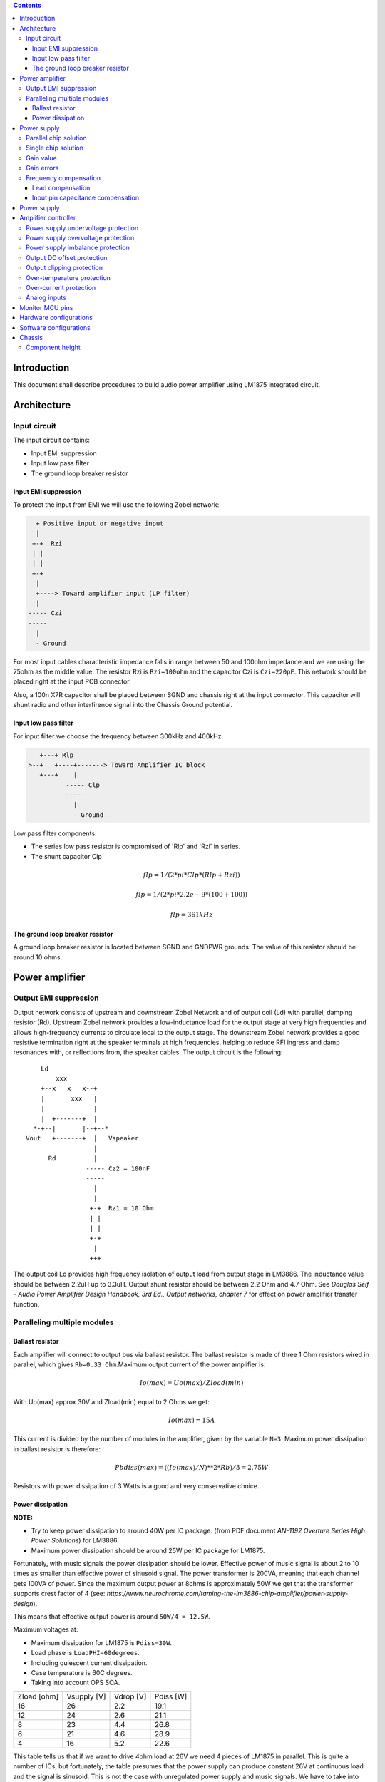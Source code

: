 
.. contents::


Introduction
============

This document shall describe procedures to build audio power amplifier using
LM1875 integrated circuit.

Architecture
============

Input circuit
-------------

The input circuit contains:

* Input EMI suppression
* Input low pass filter
* The ground loop breaker resistor

Input EMI suppression
`````````````````````

To protect the input from EMI we will use the following Zobel network:

.. code::

      + Positive input or negative input
      |
     +-+  Rzi
     | |
     | |
     +-+
      |
      +----> Toward amplifier input (LP filter)
      |
    ----- Czi
    -----
      |
      - Ground
         
For most input cables characteristic impedance falls in range between
50 and 100ohm impedance and we are using the 75ohm as the middle value. The 
resistor Rzi is ``Rzi=100ohm`` and the capacitor Czi is ``Czi=220pF``. 
This network should be placed right at the input PCB connector.

Also, a 100n X7R capacitor shall be placed between SGND and chassis right at the
input connector. This capacitor will shunt radio and other interfirence signal
into the Chassis Ground potential.

Input low pass filter
`````````````````````

For input filter we choose the frequency between 300kHz and 400kHz.

.. code::

       +---+ Rlp
    >--+   +----+-------> Toward Amplifier IC block
       +---+    |
              ----- Clp
              -----
                |
                - Ground

Low pass filter components:

* The series low pass resistor is compromised of 'Rlp' and 'Rzi' in series.
* The shunt capacitor Clp
  
.. math::

    flp=1/(2*pi*Clp*(Rlp+Rzi))
    
    flp=1/(2*pi*2.2e-9*(100+100))
    
    flp=361kHz

The ground loop breaker resistor
````````````````````````````````

A ground loop breaker resistor is located between SGND and GNDPWR grounds. The
value of this resistor should be around 10 ohms.

Power amplifier
===============

Output EMI suppression
----------------------

Output network consists of upstream and downstream Zobel Network and of output
coil (Ld) with parallel, damping resistor (Rd). Upstream Zobel network provides
a low-inductance load for the output stage at very high frequencies and allows
high-frequency currents to circulate local to the output stage. The downstream
Zobel network provides a good resistive termination right at the speaker
terminals at high frequencies, helping to reduce RFI ingress and damp
resonances with, or reflections from, the speaker cables. 
The output circuit is the following::

        Ld
            xxx
        +--x   x   x--+
        |       xxx   |
        |             |
        |  +-------+  |
      *-+--|       |--+--*
    Vout   +-------+  |   Vspeaker
                      |
          Rd          |
                    ----- Cz2 = 100nF
                    -----
                      |
                      |
                     +-+  Rz1 = 10 Ohm
                     | |
                     | |
                     +-+
                      |
                     +++

The output coil Ld provides high frequency isolation of output load from output
stage in LM3886. The inductance value should be between 2.2uH up to 3.3uH. 
Output shunt resistor should be between 2.2 Ohm and 4.7 Ohm. See 
*Douglas Self - Audio Power Amplifier Design Handbook, 3rd Ed., Output networks, chapter 7* 
for effect on power amplifier transfer function.

Paralleling multiple modules
----------------------------

Ballast resistor
````````````````

Each amplifier will connect to output bus via ballast resistor. The ballast
resistor is made of three 1 Ohm resistors wired in parallel, which gives 
``Rb=0.33 Ohm``.Maximum output current of the power amplifier is:

.. math::

    Io(max)=Uo(max)/Zload(min)
    
With Uo(max) approx 30V and Zload(min) equal to 2 Ohms we get:

.. math::
    
    Io(max)=15A

This current is divided by the number of modules in the amplifier, given by the
variable ``N=3``. Maximum power dissipation in ballast resistor is therefore:

.. math::

    Pbdiss(max)=((Io(max)/N)**2*Rb)/3=2.75W
    
Resistors with power dissipation of 3 Watts is a good and very conservative
choice.

Power dissipation
`````````````````

**NOTE:**

* Try to keep power dissipation to around 40W per IC package. (from PDF
  document *AN-1192 Overture Series High Power Solutions*) for LM3886.
* Maximum power dissipation should be around 25W per IC package for LM1875.

Fortunately, with music signals the power dissipation should be lower. 
Effective power of music signal is about 2 to 10 times as smaller than 
effective power of sinusoid signal. The power transformer is 200VA, meaning 
that each channel gets 100VA of power. Since the maximum output power at 8ohms 
is approximately 50W we get that the transformer supports crest factor of 4 
(see: 
*https://www.neurochrome.com/taming-the-lm3886-chip-amplifier/power-supply-design*).

This means that effective output power is around ``50W/4 = 12.5W``.

Maximum voltages at:

* Maximum dissipation for LM1875 is ``Pdiss=30W``.
* Load phase is ``LoadPHI=60degrees``.
* Including quiescent current dissipation.
* Case temperature is 60C degrees.
* Taking into account OPS SOA.

+-------------+-------------+-----------+--------------+
| Zload [ohm] | Vsupply [V] | Vdrop [V] | Pdiss [W]    |
+-------------+-------------+-----------+--------------+
| 16          | 26          | 2.2       | 19.1         |
+-------------+-------------+-----------+--------------+
| 12          | 24          | 2.6       | 21.1         |
+-------------+-------------+-----------+--------------+
| 8           | 23          | 4.4       | 26.8         |
+-------------+-------------+-----------+--------------+
| 6           | 21          | 4.6       | 28.9         |
+-------------+-------------+-----------+--------------+
| 4           | 16          | 5.2       | 22.6         |
+-------------+-------------+-----------+--------------+

This table tells us that if we want to drive 4ohm load at 26V we need 4 pieces
of LM1875 in parallel. This is quite a number of ICs, but fortunately, the
table presumes that the power supply can produce constant 26V at continuous
load and the signal is sinusoid. This is not the case with unregulated power
supply and music signals. We have to take into account how much energy is
stored in power supply capacitors and how much will the transformer voltages 
sag under these conditions and that music signal has much lower effective power
comparing to instantaneous power.

Power supply
============

Parallel chip solution
----------------------

Transformer specification for LM1875 amplifier is the following:

* ``S=200VA``, power rating.
* ``Usn1=20Veff``, first secondary nominal voltage.
* ``Usn2=20Veff``, second secondary nominal voltage.
* ``k=5%``, regulation.

Secondary internal resistance is:

.. math::

    Usu=Usn1*(1+(k/100))
    
    Isn=S/(Usn1+Usn2)
    
    Ri=(Usn1-Usu)/Isn
    
Using values from above we get:

.. math:: 
    
    Usu=20*(1+(5/100))=21Veff
    
    Isn=5Aeff

    Ri=200mOhm
    
The power supply section is using two banks of 10mF capacitors with 0.22Ohm
resistor in series between them. This arrangement gives time constant about
100ms when going from unloaded to full load state.

Single chip solution
--------------------

Transformer specification for LM1875 amplifier is the following:

* ``S=80VA``, power rating.
* ``Usn1=18Veff``, first secondary nominal voltage.
* ``Usn2=18Veff``, second secondary nominal voltage.
* ``k=10%``, regulation.

Secondary internal resistance is:

.. math::

    Usu=Usn1*(1+(k/100))
    
    Isn=S/(Usn1+Usn2)
    
    Ri=(Usn1-Usu)/Isn
    
Using values from above we get:

.. math:: 
    
    Usu=18*(1+(10/100))=19.8Veff
    
    Isn=2.2Aeff

    Ri=810mOhm
    
The power supply section is using single banks of 10mF capacitors with 0.22Ohm
resistor in series between bridge rectifier and smoothing capacitors.

Gain value
----------

Using inverted topology since we want to reduce common mode distortion in the
input stage.

The equivalent gain circuit resistance needs to stay below 600ohms. This is so
because all noise measurements in data-sheet were done with 600ohms or 0ohms.

Using low feedback gain is preferred for several reasons:

* there is more loop gain available to reduce the distortion
* reduced outout noues
* lower offset at output

Nominal gain is:

.. math::

    G=-Rf/Rg


Using E24 series of resistors:

+-----------+-----------+---------+
| Rf [Ohm]  | Rg [kOhm] | G [V/V] |
+-----------+-----------+---------+
| 510       |  7.5      | -14.7   |
+-----------+-----------+---------+
| *510*     |  *8.2*    | *-16.0* |
+-----------+-----------+---------+
| 510       |  9.1      | -17.8   |
+-----------+-----------+---------+
| 510       | 10.0      | -19.6   |
+-----------+-----------+---------+
| 510       | 11.0      | -21.5   |
+-----------+-----------+---------+

Using E48 series of resistors:

+-----------+-----------+---------+
| Rf [Ohm]  | Rg [kOhm] | G [V/V] |
+-----------+-----------+---------+
| 511       |  7.50     | -14.7   |
+-----------+-----------+---------+
| 511       |  7.87     | -15.4   |
+-----------+-----------+---------+
| *511*     |  *8.25*   | *-16.1* |
+-----------+-----------+---------+
| 511       |  8.66     | -16.9   |
+-----------+-----------+---------+
| 511       |  9.09     | -17.8   |
+-----------+-----------+---------+
| 511       |  9.53     | -18.6   |
+-----------+-----------+---------+
| 511       | 10.00     | -19.6   |
+-----------+-----------+---------+
| 511       | 10.50     | -20.5   |
+-----------+-----------+---------+
| 511       | 11.00     | -21.5   |
+-----------+-----------+---------+
| 499       |  7.50     | -15.0   |
+-----------+-----------+---------+

Chosen values for E24 series:

* Rf = 7.5kOhm
* Rg = 510 Ohm
    
Chosen values for E48 series:

* Rf = 7.5kOhm
* Rg = 499 Ohm
 
Chosen values when using parallel E24 series (two resistor):

* Rf = 15kOhm
* Rg = 1kOhm

Chosen values when using parallel E48 series (two resistor):

* Rf = 15kOhm
* Rg = 1kOhm


Gain errors
-----------

Nominal absolute gain is:

.. math::

    G=Rf/Rg

Where ``Rf`` is the resistor towards output and ``Rg`` is the resistor towards
signal source. We are using absolute gain here since it's more natural to work
with positive numbers. The resistor tolerance is 0.1%. Maximum value for gain
due to resistor tolerances in this case is:

.. math::

    G(max)=Rf(max)/Rg(min)

    G(max)=(Rf*(1+pp))/(Rg*(1-pp))=G*(1+pp)/(1-pp)

Minimum gain is:

.. math::

    G(min)=Rf(min)/Rg(max)

    G(min)=(Rf*(1-pp))/(Rg*(1+pp))=G*(1-pp)/(1+pp)

Maximum voltage difference by resistor tolerances can be calculated by:

.. math::

    Uin=Uout(max)/G

    Urdiff(max)=G(max)*Uin-G(min)*Uin=Uin*(G(max)-G(min))

    Urdiff(max)=(Uout(max)/G)*(G(max)-G(min))

This approximates to: 

.. math::

    Udiff(max)=Uout(max)*4*pp

For 0.1% the pp is 0.001, so if ``pp=0.001`` and ``uout(max) = 30V``, we get:

.. math::

    Urdiff(max) = 120mV

Maximum voltage difference due to different open loop gains can be calculated,
too:

.. math::

    Eadiff(max)=uout(max)/A(min)

Typical open loop gain in the data-sheet is 115dB. Minimum open loop gain is
90dB. This calculates to the difference of input voltage, 90dB is approx.
30.000:

.. math::

    Eadiff(max)=30/30000=1mV

This calculates to:

.. math::

    Uadiff(max)=Eadiff(max)*g=30mV

Total max difference voltage is sum of voltages created from resistor
tolerances and a voltage from open loop gain deficiency:

.. math::

    Udiff(max)=Urdiff(max)+Uadiff(max)=120+30=150mV

For this part of circuit there is no advantage of using multiple resistors
(parallel or series) to get the desired resistance but lower the tolerance.
The reason the tolerances do not decrease when using multiple resistors is
because of the involved manufacturing process. Using multiple resistors is
OK only in situation when wanting bigger power dissipation ability or to get
a specific non E24 resistance.

The equivalent resistance of the loop gain circuitry must be below 600ohms.

The LM1875 shall be in differential connection. The lower arm of the gain loop
circuitry shall use ~500ohm resistor. Using 470uF we get 0.68Hz lower corner
frequency. Also, the signal is applied to inverting input. See Bob Cordell
super gain clone ``.ppt``.

Frequency compensation
----------------------

The LM1875 is modeled in the following way:

* ``Aol``, typical open loop gain at DC.
* ``Fp1``, dominant pole.
* ``Fp2``, a pole which probably originates from output stage.
* ``Fp3``, pole which probably originates from input or intermediate stages.
* ``Fp4 Hz``, pole which probably originates from input or intermediate stages.
* ``Rops``, open loop output stage impedance. The OPS open loop impedance is 
  unusually low because the LM3886 uses output inclusive Miller compensation
  which can be observed on the equivalent schematic in the data-sheet.

+-----------+-----------+-----------+-----------+-----------+-----------+-----------+
| Chip      | Aol [dB]  | Fp1 [Hz]  | Fp2 [Hz]  | Fp3 [Hz]  | Fp4 [Hz]  | Rops [Ohm]|
+-----------+-----------+-----------+-----------+-----------+-----------+-----------+
| LM1875    | 90        | 15        | 1.5e6     | 8e6       | 9e6       | 500e-3    |
+-----------+-----------+-----------+-----------+-----------+-----------+-----------+

Lead compensation
`````````````````

Equivalent feedback network with lead compensation circuit::

          + Vout
          |
          *------+
          |      |
         +-+ Rf  |
         | |   ----- Cf=Cl (+Csi, see Input pin capacitance compensation)
         | |   -----
         +-+     |
   Vf     |      |
    +-----*------+
          |
         +-+ Rg
         | |
         | |
         +-+
          |
          + Input

Resistors `Rf` and `Rg` are part of feedback network. Capacitor `Cf` is the
compensation capacitor. The transfer function of this network is given as:

.. math::

    Vf(s)=I(s)*Rg

    Vout(s)=I(s)*(Rf||Cl + Rg)=I(s)*(Rf/(1+s*Rf*Cl)+Rg)

    H(s)=Vf(s)/Vout(s)=(Rg/(Rf+Rg))*((1+s*Rf*Cl)/(1+s*Re*Cl))

Zero: 

.. math::

    wz=1/(Rf*Cl)

Pole: 

.. math::

    wp=1/(Re*Cl)

Where:

.. math::

    Re=Rf||Rg=Rf*Rg/(Rf+Rg)

With this compensation we want to compensate for LM3886 ``fp2`` pole. Although
the ``fp2`` pole has a high value of it still has quite the effect on the gain 
phase near unity gain bandwidth (UGBW) value. To compensate for ``fp2``
pole we can use ``wz`` equation above. 

For LM1875 we would get:

.. math::
    
    Rf = 7.5kOhm
    
    fp2 = 1.6e6 Hz
    
    Cl=1/(2*pi*Rf*fp2)=13.3pF
    
Outcome:

* By using this compensation we improve the loop gain phase around UGBW point
  and at higher frequencies.
* The ``Cf`` in this compensation is known to reduce the closed loop
  bandwidth. Since the ``Cf`` value is so small the impact to closed loop
  bandwidth should be minimal.

Input pin capacitance compensation
``````````````````````````````````

Input pins have the following parasitic capacitances associated:

* Cdiff
* Cm
* Cstray
 
The LM1875/LM3886 datasheets do not specify any parameter regarding parasitic
input capacitances. We can use a rough estimation of values based on experience
on using other audio BJT OPAMPS, and typical values are 2pF for all 3
parameters. In inverting configurations with `+` input grounded all three
capacitances are tied in parallel, so the total input capacitance becomes:

.. math::

    Cinput = Cdiff+Cm+Cstray=2pF+2pF+2pF=6pF
    
To mitigate this capacitance we can add capacitance `Csi` parallel to `Rf` 
resistor. To compensate for this the following equation is applied:

.. math::

    Rf*Csi=Rg*Cinput
    
    Csi=Cinput*Rg/Rf=0.4pF
    
Since we are already using lead compensation we just add this value to existing
`Cl` capacitor.

Also, note that LM1875 model has tree more additional poles:

* ``Fp2``, pole which probably originates from input or intermediate 
  stages.
* ``Fp3``, pole which probably originates from input or intermediate 
  stages.
* A pole from ``Rops``, open loop output stage impedance which in conjunction 
  with output Zobel and connected load forms another high frequency pole.
   
Although all above poles are very high in frequency they still have their
impact on lower frequency part of transfer function and reduce a few degrees of
phase margin at UGBW point (approx. at 500kHz). Because of these poles we can
freely put a bit bigger `Cf` capacitor value in the feedback network. Rough
estimation is to put additional 1-2pF.

For LM1875 we get:

.. math::

    Cf=Cl+Csi=13.3+0.4+2pF=15.7pF
    
Since the closest, standard values of capacitors are 15pF and 18pF, we choose
the 15pF as the final value for `Cl` capacitor:

.. math::

    Cf=15pF 

Power supply
============

Before rectifier diodes a snubber RC circuit should be placed to decrease diode
switching impulse. Recommended values are ``Rsn = 1 Ohm``, ``Csn = 470nF``::

          + Vsupply
          |
          |
        ----- Csn = 470nF
        -----
          |
          |
         +-+  Rsn = 1 Ohm
         | |
         | |
         +-+
          |
         +++ Ground

This snubber may be placed near the IC power supply lines, too.

Using stabilized power supplies, for example by using LT1083 regulator is only
meaningful at lower output powers. The regulation becomes really expensive when
used in high power amplifiers. Regulated power supplies are OK when used up to
powers of 20W-30W @ 8 Ohm.

**NOTE:**

* On case chassis there should be a safety ground screw just near at the input
  220V socket.


Amplifier controller
====================

Amplifier controller will control and monitor two amplifiers. It has the
following components:

* Power supply undervoltage protection
* Power supply overvoltage protection
* Power supply imbalance protection
* Output DC offset protection
* Output clipping protection
* Over-temperature protection
* Over-current protection


Power supply undervoltage protection
------------------------------------

Power supply overvoltage protection
-----------------------------------

Power supply imbalance protection
---------------------------------

Output DC offset protection
---------------------------

Output clipping protection
--------------------------

Over-temperature protection
---------------------------

Over-current protection
-----------------------


Analog inputs
-------------


.. code::

              o  Vdd
              |
             +-+
             | | R2
             | |
       R1    +-+
      +---+   |
    >-|   |---+------+-> Analog output (to MCU ADC)
      +---+   |      |
    Analog   +-+    ---
    Input    | | R3 --- C1
             | |     |
             +-+     V
              |
              V

Enviromental parametars:

* Power supply: Vdd = 5V
* Analog output impedance: Rout <= 10k

Specification:

* Analog input range: Ain = +/-40V
* Analog input impedance: Rin >= 10k

Equations:
 (1) Since for 0V Ain we need 2.5V Aout: R2 = R1 || R3
 (2) Since we need gain 1/16 (5V/80V) we have: 16 = R1 / (R1 || R2 || R3)

This give as two equations with 3 unknowns:

.. math::

    (1 - Gain - 1)*G1 + G2 + G3 = 0
    
    Vref * G1 + Vref * G2 + (Vref - Vhigh) * G3 = 0

With Gain = 16, Vreg = 2.5V and Vhigh = 5V we have:

.. math::

    -15G1+G2+G3=0
    
    2.5G1+2.5G2-2.5G3=0

Start with G3 = 1/10:

.. math::

    -15G1+G2=-0.1
    
    2.5G1+2.5G2=0.25

    G1=1.25e+3 => R1=80kOhm
    
    G3=8.75e-2 => R2=11.43kOhm


One possibility is to have:

.. math::

    R1 = 110kOhm
    
    R2 = 10kOhm

    R3 = 11kOhm
  
This combination has Gain = 22

Monitor MCU pins
================


+-----------------------+---------------+-----------+-----------+---------------------------------------------------+
| # / Signal name       | Type          | 40 pin    | 28 pin    | Description                                       |
+-----------------------+---------------+-----------+-----------+---------------------------------------------------+
| 1. pa_vcc             | analog in     | RD0       |           | Measures the VCC voltage                          | 
+-----------------------+---------------+-----------+-----------+---------------------------------------------------+ 
| 2. pa_vee             | analog in     | RD1       |           | Measures the VEE voltage                          | 
+-----------------------+---------------+-----------+-----------+---------------------------------------------------+
| 3. pa_ope             | analog in     | RA6       | RA6       | Measures Output Positive Envelope (Both channels) | 
+-----------------------+---------------+-----------+-----------+---------------------------------------------------+
| 4. pa_one             | analog in     | RA7       | RA7       | Measures Output Negative Envelope (Both channels) | 
+-----------------------+---------------+-----------+-----------+---------------------------------------------------+
| 5. pa_oal             | analog in     | RA2       | RA2       | Measures Output Average Left                      |  
+-----------------------+---------------+-----------+-----------+---------------------------------------------------+
| 6. pa_oar             | analog in     | RA4       | RA4       | Measures Output Average Right                     | 
+-----------------------+---------------+-----------+-----------+---------------------------------------------------+
| 7. pc_ol              | analog/comp in| RA0       | RA0       | Compares Output Left impedance                    | 
+-----------------------+---------------+-----------+-----------+---------------------------------------------------+
| 8. pc_or              | analog/comp in| RA1       | RA1       | Compares Output Right impedance                   | 
+-----------------------+---------------+-----------+-----------+---------------------------------------------------+
| 9. pc_ref             | analog/comp in| RA3       | RA3       | Comparator reference voltage                      | 
+-----------------------+---------------+-----------+-----------+---------------------------------------------------+
| 10. pc_i2c_scl        | i2c scl       | RC3       | RC3       | Sensor network SCL                                | 
+-----------------------+---------------+-----------+-----------+---------------------------------------------------+
| 11. pc_i2c_sda        | i2c sda       | RC4       | RC4       | Sensor network SDA                                | 
+-----------------------+---------------+-----------+-----------+---------------------------------------------------+
| 12. pc_uart_rx        | uart rx       | RC7       | RC7       | Service terminal RX                               | 
+-----------------------+---------------+-----------+-----------+---------------------------------------------------+
| 13. pc_uart_tx        | uart tx       | RC6       | RC6       | Service terminal TX                               | 
+-----------------------+---------------+-----------+-----------+---------------------------------------------------+
| 14. po_comp_en        | dig out       | RA5       | RA5       | Enable comparator current sources                 | 
+-----------------------+---------------+-----------+-----------+---------------------------------------------------+
| 15. po_ctrl_power     | dig out       | RB1       | RB1       | Control power relay                               | 
+-----------------------+---------------+-----------+-----------+---------------------------------------------------+
| 16. po_ctrl_pbypass   | dig out       | RB2       | RB2       | Control power bypass relay                        | 
+-----------------------+---------------+-----------+-----------+---------------------------------------------------+
| 17. po_ctrl_mute      | dig out       | RB3       | RB3       | Control mute relay                                | 
+-----------------------+---------------+-----------+-----------+---------------------------------------------------+
| 18. po_ctrl_enable    | dig out       | RB4       | RB4       | Control power amplifier enable                    | 
+-----------------------+---------------+-----------+-----------+---------------------------------------------------+
| 19. po_ind_power_a    | dig out       | RB5       | RB5       | Indicator power/status LED, pin A                 | 
+-----------------------+---------------+-----------+-----------+---------------------------------------------------+
| 20. po_ind_power_b    | dig out       | RD2       |           | Indicator power/status LED, pin B                 | 
+-----------------------+---------------+-----------+-----------+---------------------------------------------------+
| 21. po_ind_overload   | dig out       | RB6       | RB6       | Indicator overload LED                            | 
+-----------------------+---------------+-----------+-----------+---------------------------------------------------+ 
| 22. po_status         | dig out       | RB7       | RB7       | Status LED on board                               | 
+-----------------------+---------------+-----------+-----------+---------------------------------------------------+
| 23. pi_key_power      | dig in        | RB0       | RB0       | Power key                                         | 
+-----------------------+---------------+-----------+-----------+---------------------------------------------------+ 
| 24. pi_key_mute       | dig in        | RC5       | RC5       | Mute key                                          | 
+-----------------------+---------------+-----------+-----------+---------------------------------------------------+
| 25. pi_det_ac_power   | dig in        | RC0       | RC0       | AC power detection                                | 
+-----------------------+---------------+-----------+-----------+---------------------------------------------------+
| 26. pi_det_overload   | dig in        | RC1       | RC1       | Overload detection                                | 
+-----------------------+---------------+-----------+-----------+---------------------------------------------------+
| 27. pi_det_signal     | dig in        | RC2       | RC2       | Signal detection                                  | 
+-----------------------+---------------+-----------+-----------+---------------------------------------------------+
| 28. pi_cfg_power      | dig in        | RD3       |           | Configure power control mode                      | 
+-----------------------+---------------+-----------+-----------+---------------------------------------------------+
| 29. pi_cfg_ac_power   | dig in        | RD4       |           | Configure AC power detection mode                 | 
+-----------------------+---------------+-----------+-----------+---------------------------------------------------+
| 30. pi_cfg_impedance  | dig in        | RD5       |           | Configure Impedance monitoring mode               | 
+-----------------------+---------------+-----------+-----------+---------------------------------------------------+
| 31. pi_cfg_sensors    | dig in        | RD6       |           | Configure sensors mode                            | 
+-----------------------+---------------+-----------+-----------+---------------------------------------------------+
| 32.                   |               | RD7       |           |                                                   | 
+-----------------------+---------------+-----------+-----------+---------------------------------------------------+
| 33.                   |               | RE0       |           |                                                   | 
+-----------------------+---------------+-----------+-----------+---------------------------------------------------+
| 34.                   |               | RE1       |           |                                                   | 
+-----------------------+---------------+-----------+-----------+---------------------------------------------------+
| 35.                   |               | RE2       |           |                                                   | 
+-----------------------+---------------+-----------+-----------+---------------------------------------------------+


Hardware configurations
=======================

Power control mode

* 0 - Disabled, always on
* 1 - Enabled, wait for Power on event

AC power detection mode: 

* 0 - Disabled, AC always present 
* 1 - Enabled, AC detect on

Impedance monitoring mode:

* 0 - Disabled, always allow power on
* 1 - Enabled, dissallow power on when impedance is out of minimal limit

Sensors mode:

* 0 - Disabled, all temperature sensors are ignored
* 1 - Enabled, read all temperature sensors
    

Software configurations
=======================

Power supply:

* nominal value: 20V
* minimal value: 15V
* maximum value: 25V
* imbalance value: 10V
* bypass time: 500ms
* post bypass time: 500ms
* mode, same as HW configuration 1

Clipping detector:

* clipping min voltage 4: 5
* clipping min voltage 8: 3
* hold off: 1000ms
* timeout to mute: 10s
* timeout to shutdown: 20s
* mode:

  * 0 - Disabled,
  * 1 - Enabled

AC detector:

* num of cycles missing: 4
* mode, same as HW configuration 2

Impedance detector:

* mode, same as HW configuration 3

Temperature detector:

* mode 
   
Chassis
=======

Component height
----------------

Power supply capacitors on amplifier boards: 

* 35.5mm (2.2mF)
* 25mm (1mF)

Power supply capacitors on PSU board:

* 30mm (6.8mF)
 
